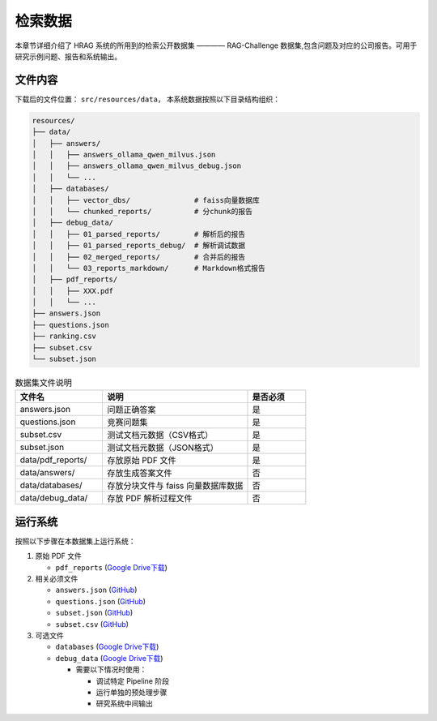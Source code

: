 .. _retrieve_data:

检索数据
===========

本章节详细介绍了 HRAG 系统的所用到的检索公开数据集 ———— RAG-Challenge 数据集,包含问题及对应的公司报告。可用于研究示例问题、报告和系统输出。

文件内容
--------

下载后的文件位置： ``src/resources/data``，
本系统数据按照以下目录结构组织：

.. code-block:: text

   resources/
   ├── data/ 
   │   ├── answers/ 
   │   │   ├── answers_ollama_qwen_milvus.json
   │   │   ├── answers_ollama_qwen_milvus_debug.json
   │   │   └── ...
   │   ├── databases/
   │   │   ├── vector_dbs/               # faiss向量数据库
   │   │   └── chunked_reports/          # 分chunk的报告
   │   ├── debug_data/
   │   │   ├── 01_parsed_reports/        # 解析后的报告
   │   │   ├── 01_parsed_reports_debug/  # 解析调试数据
   │   │   ├── 02_merged_reports/        # 合并后的报告  
   │   │   └── 03_reports_markdown/      # Markdown格式报告
   │   ├── pdf_reports/
   │   │   ├── XXX.pdf
   │   │   └── ...
   ├── answers.json
   ├── questions.json
   ├── ranking.csv
   ├── subset.csv
   └── subset.json



.. list-table:: 数据集文件说明
   :header-rows: 1
   :widths: 30 50 20

   * - 文件名
     - 说明
     - 是否必须
   * - answers.json
     - 问题正确答案
     - 是
   * - questions.json
     - 竞赛问题集
     - 是
   * - subset.csv
     - 测试文档元数据（CSV格式）
     - 是
   * - subset.json
     - 测试文档元数据（JSON格式）
     - 是
   * - data/pdf_reports/
     - 存放原始 PDF 文件
     - 是
   * - data/answers/
     - 存放生成答案文件
     - 否
   * - data/databases/
     - 存放分块文件与 faiss 向量数据库数据
     - 否
   * - data/debug_data/
     - 存放 PDF 解析过程文件
     - 否

运行系统
--------

按照以下步骤在本数据集上运行系统：

1. 原始 PDF 文件

   - ``pdf_reports`` (`Google Drive下载 <https://drive.google.com/file/d/1MvcN_-KpI-9nS4hDFAcPxFU2lRmwMP7M/view?usp=sharing>`__)

2. 相关必须文件

   - ``answers.json`` (`GitHub <https://github.com/trustbit/enterprise-rag-challenge/blob/main/round2/answers.json>`__)

   - ``questions.json`` (`GitHub <https://github.com/trustbit/enterprise-rag-challenge/blob/main/round2/questions.json>`__)

   - ``subset.json`` (`GitHub <https://github.com/trustbit/enterprise-rag-challenge/blob/main/round2/subset.json>`__)

   - ``subset.csv`` (`GitHub <https://github.com/trustbit/enterprise-rag-challenge/blob/main/round2/subset.csv>`__)

3. 可选文件

   - ``databases`` (`Google Drive下载 <https://drive.google.com/file/d/1mp-hYhMAit4rdi7RURuIsM33zbXq1nQJ/view?usp=sharing>`__)

   - ``debug_data`` (`Google Drive下载 <https://drive.google.com/file/d/13RT456tZVTAwPIsy8OndZ1EWASNCdfe3/view?usp=sharing>`__)

     - 需要以下情况时使用：

       * 调试特定 Pipeline 阶段

       * 运行单独的预处理步骤

       * 研究系统中间输出
